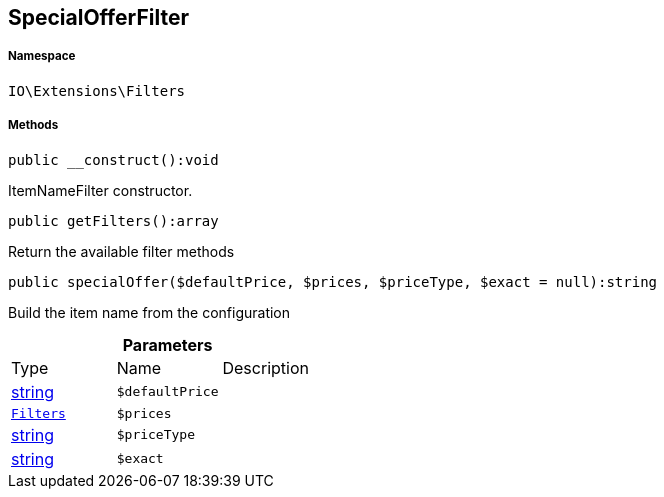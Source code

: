 :table-caption!:
:example-caption!:
:source-highlighter: prettify
:sectids!:
[[io__specialofferfilter]]
== SpecialOfferFilter





===== Namespace

`IO\Extensions\Filters`






===== Methods

[source%nowrap, php]
----

public __construct():void

----

    





ItemNameFilter constructor.

[source%nowrap, php]
----

public getFilters():array

----

    





Return the available filter methods

[source%nowrap, php]
----

public specialOffer($defaultPrice, $prices, $priceType, $exact = null):string

----

    





Build the item name from the configuration

.*Parameters*
|===
|Type |Name |Description
|link:http://php.net/string[string^]
a|`$defaultPrice`
|

|        xref:Miscellaneous.adoc#miscellaneous_extensions_filters[`Filters`]
a|`$prices`
|

|link:http://php.net/string[string^]
a|`$priceType`
|

|link:http://php.net/string[string^]
a|`$exact`
|
|===


